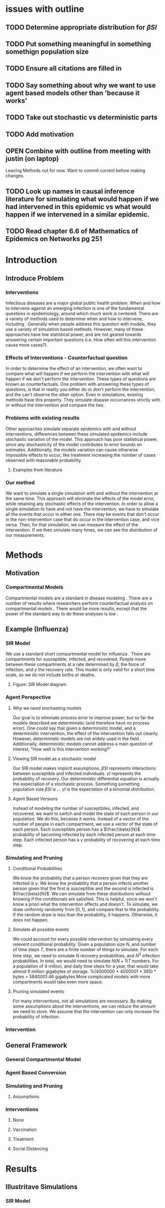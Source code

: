 * issues with outline
** TODO Determine appropriate distribution for $\beta SI$
** TODO Put something meaningful in something somethign population size
** TODO Ensure all citations are filled in
** TODO Say something about why we want to use agent based models other than 'because it works'
** TODO Take out stochastic vs deterministic parts
** TODO Add motivation
** OPEN Combine with outline from meeting with justin (on laptop)
   Leaving Methods out for now.  Want to commit current before making changes.
** TODO Look up names in causal inference literature for simulating what would happen if we had intervened in this epidemic vs what would happen if we intervened in a similar epidemic.
** TODO Read chapter 6.6 of Mathematics of Epidemics on Networks pg 251
* Introduction
** Introduce Problem
*** Interventions
    Infectious diseases are a major global public health problem.
    When and how to intervene against an emerging infection is one of the fundamental questions in epidemiology, around which much work is centered. \cite{}
    There are a variety of methods used to determine when and how to intervene, including \cite{}.
    Generally when people address this question with models, they use a variety of simulation based methods.
    However, many of these approaches have low statistical power, and are not geared towards answering certain important questions (i.e. How often will this intervention cause more cases?).
*** Effects of Interventions - Counterfactual question
    In order to determine the effect of an intervention, we often want to compare what will happen if we perform the intervention with what will happen if we don't perform the intervention.
    These types of questions are known as counterfactuals.
    One problem with answering these types of questions, is that in reality you either do or don't perform the intervention, and the can't observe the other option.
    Even in simulations, existing methods have this property.
    They simulate disease occurrances strictly with or without the intervention and compare the two.
*** Problems with existing results
    Other approaches simulate separate epidemics with and without interventions, differences between these simulated epidemics include stochastic variation of the model.
    This approach has poor statistical power, since any stochasticity of the model contributes to error bounds on estimates.
    Additionally, the models variation can cause otherwise impossible effects to occur, like treatment increasing the number of cases observed with reasonable probability.
***** Examples from literature
*** Our method
    We want to simulate a single simulation with and without the intervention at the same time.
    This approach will eliminate the effects of the model error, while retaining any stochastic effects of the intervention.
    In order to allow a single simulation to have and not have the intervention, we have to simulate all the events that occur in either one.
    There may be events that don't occur in the non-intervention case that do occur in the intervention case, and vice versa.
    Then, for that simulation, we can measure the effect of the intervention.
    If we then simulate many times, we can see the distribution of our measurements.
* Methods
** Motivation
*** Compartmental Models
    Compartmental models are a standard in disease modeling \cite{}.
    There are a number of results where researchers perform counterfactual analysis on compartmental models \cite{}.
    There would be more results, except that the power of the standard way to do these analyses is low \cite{}.
    
** Example (Influenza)
*** SIR Model
    We use a standard short compartmental model for influenza \cite{}.
    There are compartments for susceptible, infected, and recovered.
    People move between these compartments at a rate determined by $\beta$, the force of infection, and $\gamma$ the recovery rate.
    This model is only valid for a short time scale, so we do not include births or deaths.
***** Figure: SIR Model diagram
    
*** Agent Perspective
**** Why we need stochasting models
     Our goal is to eliminate process error to improve power, but so far the models described are deterministic (and therefore have no process error).
     One could say that given a deterministic model, and a deterministic intervention, the effect of the intervention falls out cleanly.
     However, deterministic models are not widely used in the field \cite{}.
     Additionally, deterministic models cannot address a main question of interest, "How well is this intervention working?"
     
**** Viewing SIR model as a stochastic model
     Our SIR model makes implicit assumptions.
     $\beta SI$ represents interactions between susceptible and infected individuals.
     $\gamma I$ represents the probability of recovery.
     Our deterministic differential equation is actually the expectation of a stochastic process.
     Something something population size
     $\beta SI$ is ...
     $\gamma I$ is the expectation of a binomial distribution.

**** Agent Based Versions
     Instead of modeling the number of susceptibles, infected, and recovered, we want to switch and model the state of each person in our population.
     We do this, because it works.
     Instead of a vector of the number of people in each compartment, we use a vector of the state of each person.
     Each susceptible person has a $\frac{\beta}{N}$ probability of becoming infected by each infected person at each time step.
     Each infected person has a $\gamma$ probability of recovering at each time step.
     
*** Simulating and Pruning
**** Conditional Probabilities
     We know the probability that a person recovers given that they are infected is $\gamma$.
     We know the probability that a person infects another person given that the first is susceptible and the second is infected is $\frac{\beta}{N}$.
     We can simulate from these distributions without knowing if the conditionals are satisfied.
     This is helpful, since we won't know a priori what the intervention affects and doesn't.
     To simulate, we draw uniformly randomly from $[0,1]$, and compare that to the probability.
     If the random draw is less than the probability, it happens.
     Otherwise, it does not happen.
     
**** Simulate all possible events
     We could account for every possible intervention by simulating every relevent conditional probability.
     Given a population size $N$, and number of time steps $T$, there are a finite number of things to simulate.
     For each time step, we need to simulate $N$ recovery probabilities, and $N^2$ infection probabilities.
     In total, we would need to simulate $N(N+1)T$ numbers.
     For a population of $4$ million, and daily time steps for a year, that would take almost $6$ million gigabytes of storage. %(4000000 * 4000001 * 365) * bytes = 5840001.46 gigabytes
     More complicated models with more compartments would take even more space.

**** Pruning simulated events
     For many interventions, not all simulations are necessary.
     By making some assumptions about the interventions, we can reduce the amount we need to store.
     We assume that the intervention can only increase the probability of infection.
     
*** Intervention
** General Framework
*** General Compartmental Model
*** Agent Based Conversion
*** Simulating and Pruning
**** Assumptions
*** Interventions
**** None
**** Vaccination
**** Treatment
**** Social Distancing
* Results
** Illustritave Simulations
*** SIR Model
*** SIS Model (maybe)
** Computational Concerns (Time/Space Complexity)
*** Current Implementation
*** Tradeoffs
** Mathematical Reduction in error (derived)
* Discussion
** Philosohpical Discussion of Question Answered
*** We often ask the question of what would happen if we had intervened in a previous epidemic.
*** We often answer the question of what would happen if we intervene in a epidemic similar to the previous one.
